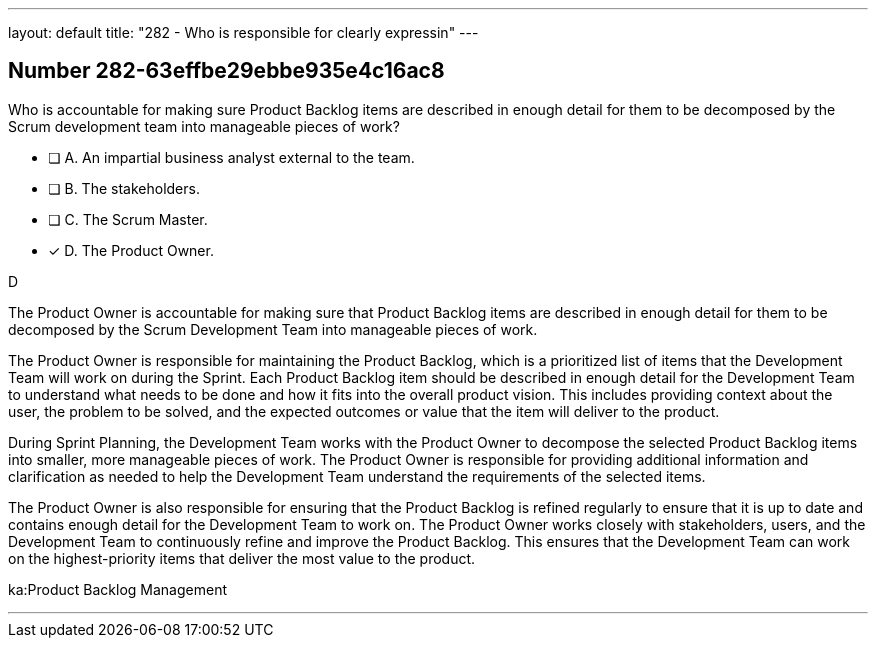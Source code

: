 ---
layout: default 
title: "282 - Who is responsible for clearly expressin"
---


[.question]
== Number 282-63effbe29ebbe935e4c16ac8

****

[.query]
Who is accountable for making sure Product Backlog items are described in enough detail for them to be decomposed by the Scrum development team into manageable pieces of work?

[.list]
* [ ] A. An impartial business analyst external to the team.
* [ ] B. The stakeholders.
* [ ] C. The Scrum Master.
* [*] D. The Product Owner.
****

[.answer]
D

[.explanation]
The Product Owner is accountable for making sure that Product Backlog items are described in enough detail for them to be decomposed by the Scrum Development Team into manageable pieces of work.

The Product Owner is responsible for maintaining the Product Backlog, which is a prioritized list of items that the Development Team will work on during the Sprint. Each Product Backlog item should be described in enough detail for the Development Team to understand what needs to be done and how it fits into the overall product vision. This includes providing context about the user, the problem to be solved, and the expected outcomes or value that the item will deliver to the product.

During Sprint Planning, the Development Team works with the Product Owner to decompose the selected Product Backlog items into smaller, more manageable pieces of work. The Product Owner is responsible for providing additional information and clarification as needed to help the Development Team understand the requirements of the selected items.

The Product Owner is also responsible for ensuring that the Product Backlog is refined regularly to ensure that it is up to date and contains enough detail for the Development Team to work on. The Product Owner works closely with stakeholders, users, and the Development Team to continuously refine and improve the Product Backlog. This ensures that the Development Team can work on the highest-priority items that deliver the most value to the product.

[.ka]
ka:Product Backlog Management

'''

